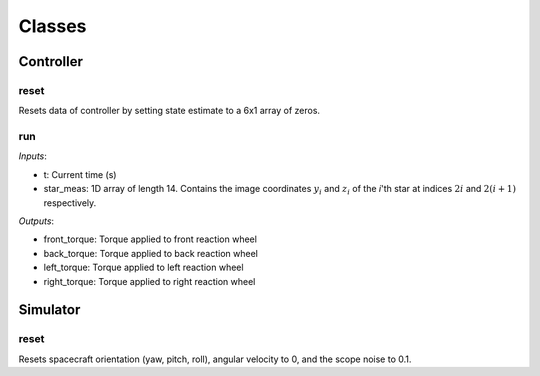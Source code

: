 Classes
=====

.. autosummary::
   :toctree: generated

   Controller
   Simulator

Controller
########

reset
**********************
Resets data of controller by setting state estimate to a 6x1 array of zeros.

run
**********************
*Inputs*: 

*  t: Current time (s)
*  star_meas: 1D array of length 14. Contains the image coordinates :math:`y_i` and :math:`z_i` of the *i*'th star at indices :math:`2i` and :math:`2(i + 1)` respectively. 

*Outputs*:

*  front_torque: Torque applied to front reaction wheel
*  back_torque: Torque applied to back reaction wheel
*  left_torque: Torque applied to left reaction wheel
*  right_torque: Torque applied to right reaction wheel


Simulator
########

reset
**********************
Resets spacecraft orientation (yaw, pitch, roll), angular velocity to 0, and the scope noise to 0.1. 
